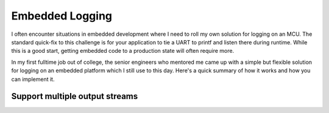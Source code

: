 .. embedded_logging:

Embedded Logging
================

.. post:: 10, June 2025
    :tags: diy, docker, embedded, development, advice
    :category: Projects
    :author: len0rd

I often encounter situations in embedded development where I need to roll my own solution for logging on an MCU. The standard quick-fix to this challenge is for your application to tie a UART to printf and listen there during runtime. While this is a good start, getting embedded code to a production state will often require more.

In my first fulltime job out of college, the senior engineers who mentored me came up with a simple but flexible solution for logging on an embedded platform which I still use to this day. Here's a quick summary of how it works and how you can implement it.

Support multiple output streams
-------------------------------

